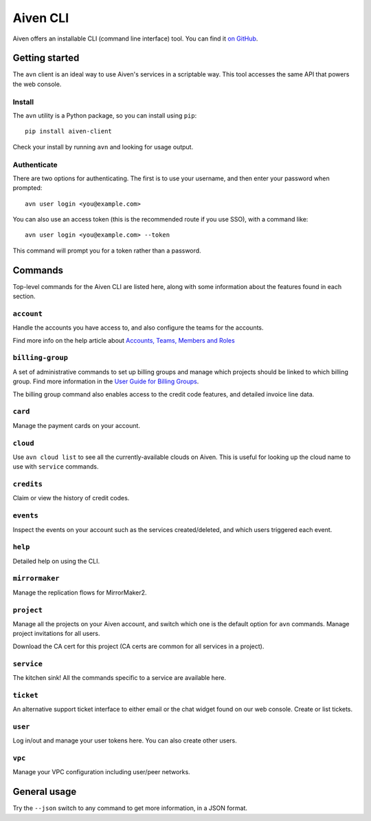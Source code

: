 Aiven CLI
=========

Aiven offers an installable CLI (command line interface) tool. You can find it `on GitHub <https://github.com/aiven/aiven-client>`_.

Getting started
---------------

The ``avn`` client is an ideal way to use Aiven's services in a scriptable way. This tool accesses the same API that powers the web console.

Install
'''''''

The ``avn`` utility is a Python package, so you can install using ``pip``::

    pip install aiven-client

Check your install by running ``avn`` and looking for usage output.


Authenticate
''''''''''''

There are two options for authenticating. The first is to use your username, and then enter your password when prompted::

  avn user login <you@example.com>

You can also use an access token (this is the recommended route if you use SSO), with a command like::

  avn user login <you@example.com> --token

This command will prompt you for a token rather than a password.

Commands
--------

Top-level commands for the Aiven CLI are listed here, along with some information about the features found in each section.

``account``
'''''''''''

Handle the accounts you have access to, and also configure the teams for the accounts.

Find more info on the help article about `Accounts, Teams, Members and Roles <https://help.aiven.io/en/articles/4206498-accounts-teams-members-and-roles>`_


``billing-group``
'''''''''''''''''

A set of administrative commands to set up billing groups and manage which projects should be linked to which billing group. Find more information in the `User Guide for Billing Groups <https://help.aiven.io/en/articles/4720981-using-billing-groups-via-cli>`_.

The billing group command also enables access to the credit code features, and detailed invoice line data.


``card``
''''''''

Manage the payment cards on your account.


``cloud``
'''''''''

Use ``avn cloud list`` to see all the currently-available clouds on Aiven. This is useful for looking up the cloud name to use with ``service`` commands.


``credits``
'''''''''''

Claim or view the history of credit codes.

``events``
''''''''''

Inspect the events on your account such as the services created/deleted, and which users triggered each event.

``help``
''''''''

Detailed help on using the CLI.

``mirrormaker``
'''''''''''''''

Manage the replication flows for MirrorMaker2.


``project``
'''''''''''

Manage all the projects on your Aiven account, and switch which one is the default option for ``avn`` commands. Manage project invitations for all users.

Download the CA cert for this project (CA certs are common for all services in a project).

``service``
'''''''''''

The kitchen sink! All the commands specific to a service are available here.


``ticket``
''''''''''

An alternative support ticket interface to either email or the chat widget found on our web console. Create or list tickets.

``user``
''''''''

Log in/out and manage your user tokens here. You can also create other users.

``vpc``
'''''''

Manage your VPC configuration including user/peer networks.

General usage
-------------

Try the ``--json`` switch to any command to get more information, in a JSON format.
